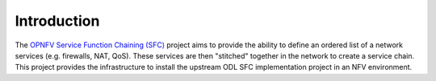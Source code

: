 .. This work is licensed under a Creative Commons Attribution 4.0 International License.
.. http://creativecommons.org/licenses/by/4.0

Introduction
------------

The `OPNFV Service Function Chaining (SFC) <https://wiki.opnfv.org/display/sfc/Service+Function+Chaining+Home>`_
project aims to provide the ability to define an ordered list of a network services (e.g. firewalls, NAT, QoS).
These services are then "stitched" together in the network to create a service chain.
This project provides the infrastructure to install the upstream ODL SFC implementation project in an NFV environment.
